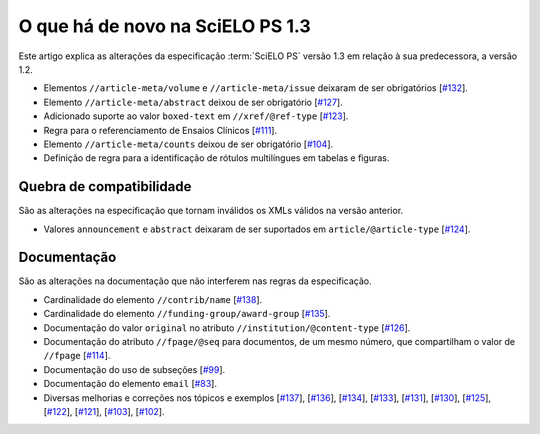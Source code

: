 O que há de novo na SciELO PS 1.3
=================================

Este artigo explica as alterações da especificação :term:`SciELO PS` versão 1.3 em 
relação à sua predecessora, a versão 1.2. 


* Elementos ``//article-meta/volume`` e ``//article-meta/issue`` deixaram de ser
  obrigatórios
  [`#132 <https://github.com/scieloorg/scielo_publishing_schema/issues/132>`_].
* Elemento ``//article-meta/abstract`` deixou de ser obrigatório
  [`#127 <https://github.com/scieloorg/scielo_publishing_schema/issues/127>`_].
* Adicionado suporte ao valor ``boxed-text`` em ``//xref/@ref-type``
  [`#123 <https://github.com/scieloorg/scielo_publishing_schema/issues/123>`_].
* Regra para o referenciamento de Ensaios Clínicos 
  [`#111 <https://github.com/scieloorg/scielo_publishing_schema/issues/111>`_].
* Elemento ``//article-meta/counts`` deixou de ser obrigatório
  [`#104 <https://github.com/scieloorg/scielo_publishing_schema/issues/104>`_].
* Definição de regra para a identificação de rótulos multilíngues em tabelas e 
  figuras.



Quebra de compatibilidade
-------------------------

São as alterações na especificação que tornam inválidos os XMLs válidos na
versão anterior.


* Valores ``announcement`` e ``abstract`` deixaram de ser suportados em 
  ``article/@article-type``
  [`#124 <https://github.com/scieloorg/scielo_publishing_schema/issues/124>`_].



Documentação
------------

São as alterações na documentação que não interferem nas regras da 
especificação.


* Cardinalidade do elemento ``//contrib/name``
  [`#138 <https://github.com/scieloorg/scielo_publishing_schema/issues/138>`_].
* Cardinalidade do elemento ``//funding-group/award-group``
  [`#135 <https://github.com/scieloorg/scielo_publishing_schema/issues/135>`_].
* Documentação do valor ``original`` no atributo ``//institution/@content-type``
  [`#126 <https://github.com/scieloorg/scielo_publishing_schema/issues/126>`_].
* Documentação do atributo ``//fpage/@seq`` para documentos, de um mesmo número,
  que compartilham o valor de ``//fpage``
  [`#114 <https://github.com/scieloorg/scielo_publishing_schema/issues/114>`_].
* Documentação do uso de subseções
  [`#99 <https://github.com/scieloorg/scielo_publishing_schema/issues/99>`_].
* Documentação do elemento ``email``
  [`#83 <https://github.com/scieloorg/scielo_publishing_schema/issues/83>`_].
* Diversas melhorias e correções nos tópicos e exemplos 
  [`#137 <https://github.com/scieloorg/scielo_publishing_schema/issues/137>`_],
  [`#136 <https://github.com/scieloorg/scielo_publishing_schema/issues/136>`_],
  [`#134 <https://github.com/scieloorg/scielo_publishing_schema/issues/134>`_],
  [`#133 <https://github.com/scieloorg/scielo_publishing_schema/issues/133>`_],
  [`#131 <https://github.com/scieloorg/scielo_publishing_schema/issues/131>`_],
  [`#130 <https://github.com/scieloorg/scielo_publishing_schema/issues/130>`_],
  [`#125 <https://github.com/scieloorg/scielo_publishing_schema/issues/125>`_],
  [`#122 <https://github.com/scieloorg/scielo_publishing_schema/issues/122>`_],
  [`#121 <https://github.com/scieloorg/scielo_publishing_schema/issues/121>`_],
  [`#103 <https://github.com/scieloorg/scielo_publishing_schema/issues/103>`_],
  [`#102 <https://github.com/scieloorg/scielo_publishing_schema/issues/102>`_].


.. {"reviewed_on": "20160809", "by": "gandhalf_thewhite@hotmail.com"}